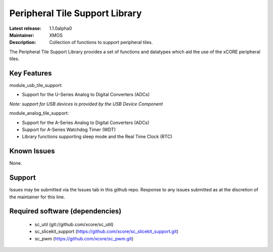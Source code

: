 Peripheral Tile Support Library
...............................

:Latest release: 1.1.0alpha0
:Maintainer: XMOS
:Description: Collection of functions to support peripheral tiles.


The Peripheral Tile Support Library provides a set of functions and 
datatypes which aid the use of the xCORE peripheral tiles.

Key Features
============

module_usb_tile_support:
 
* Support for the U-Series Analog to Digital Converters (ADCs)

*Note: support for USB devices is provided by the USB Device Component*

module_analog_tile_support:
 
* Support for the A-Series Analog to Digital Converters (ADCs)
* Support for A-Series Watchdog Timer (WDT)
* Library functions supporting sleep mode and the Real Time Clock (RTC)



Known Issues
============

None.

      
Support
=======

Issues may be submitted via the Issues tab in this github repo. Response to any
issues submitted as at the discretion of the maintainer for this line.

Required software (dependencies)
================================

  * sc_util (git://github.com/xcore/sc_util)
  * sc_slicekit_support (https://github.com/xcore/sc_slicekit_support.git)
  * sc_pwm (https://github.com/xcore/sc_pwm.git)

